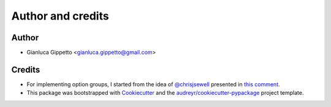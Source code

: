 ===================
Author and credits
===================

Author
------
* Gianluca Gippetto <gianluca.gippetto@gmail.com>

Credits
-------

- For implementing option groups, I started from the idea of
  `@chrisjsewell <https://github.com/chrisjsewell>`_
  presented in `this comment <https://github.com/pallets/click/issues/373#issuecomment-515293746>`_.

- This package was bootstrapped with Cookiecutter_ and the
  `audreyr/cookiecutter-pypackage`_ project template.

.. _Cookiecutter: https://github.com/cookiecutter/cookiecutter
.. _`audreyr/cookiecutter-pypackage`: https://github.com/audreyfeldroy/cookiecutter-pypackage
